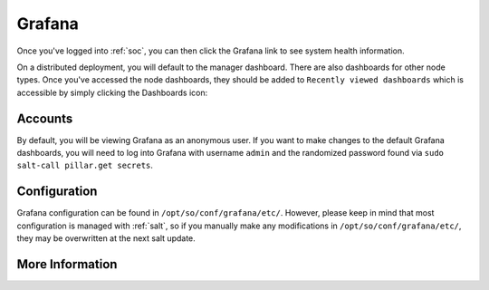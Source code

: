 .. _grafana:

Grafana
=======

Once you've logged into :ref:`soc`, you can then click the Grafana link to see system health information. 

.. image:: https://user-images.githubusercontent.com/1659467/87230207-57864600-c37c-11ea-98a2-e9a4d4494c3a.png
  :target: https://user-images.githubusercontent.com/1659467/87230207-57864600-c37c-11ea-98a2-e9a4d4494c3a.png

On a distributed deployment, you will default to the manager dashboard. There are also dashboards for other node types. Once you've accessed the node dashboards, they should be added to ``Recently viewed dashboards`` which is accessible by simply clicking the Dashboards icon:

.. image:: https://user-images.githubusercontent.com/1659467/97081308-9361b600-15cf-11eb-890d-585efb58e6aa.png
  :target: https://user-images.githubusercontent.com/1659467/97081308-9361b600-15cf-11eb-890d-585efb58e6aa.png

Accounts
--------
By default, you will be viewing Grafana as an anonymous user. If you want to make changes to the default Grafana dashboards, you will need to log into Grafana with username ``admin`` and the randomized password found via ``sudo salt-call pillar.get secrets``.

Configuration
-------------
Grafana configuration can be found in ``/opt/so/conf/grafana/etc/``. However, please keep in mind that most configuration is managed with :ref:`salt`, so if you manually make any modifications in ``/opt/so/conf/grafana/etc/``, they may be overwritten at the next salt update.

More Information
----------------

.. seealso::

  For more information about Grafana, please see https://grafana.com/.
